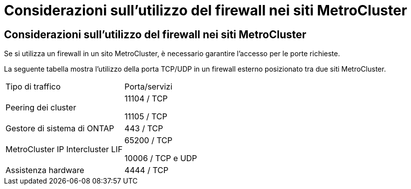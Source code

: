 = Considerazioni sull'utilizzo del firewall nei siti MetroCluster
:allow-uri-read: 




== Considerazioni sull'utilizzo del firewall nei siti MetroCluster

Se si utilizza un firewall in un sito MetroCluster, è necessario garantire l'accesso per le porte richieste.

La seguente tabella mostra l'utilizzo della porta TCP/UDP in un firewall esterno posizionato tra due siti MetroCluster.

|===


| Tipo di traffico | Porta/servizi 


 a| 
Peering dei cluster
 a| 
11104 / TCP

11105 / TCP



 a| 
Gestore di sistema di ONTAP
 a| 
443 / TCP



 a| 
MetroCluster IP Intercluster LIF
 a| 
65200 / TCP

10006 / TCP e UDP



 a| 
Assistenza hardware
 a| 
4444 / TCP

|===